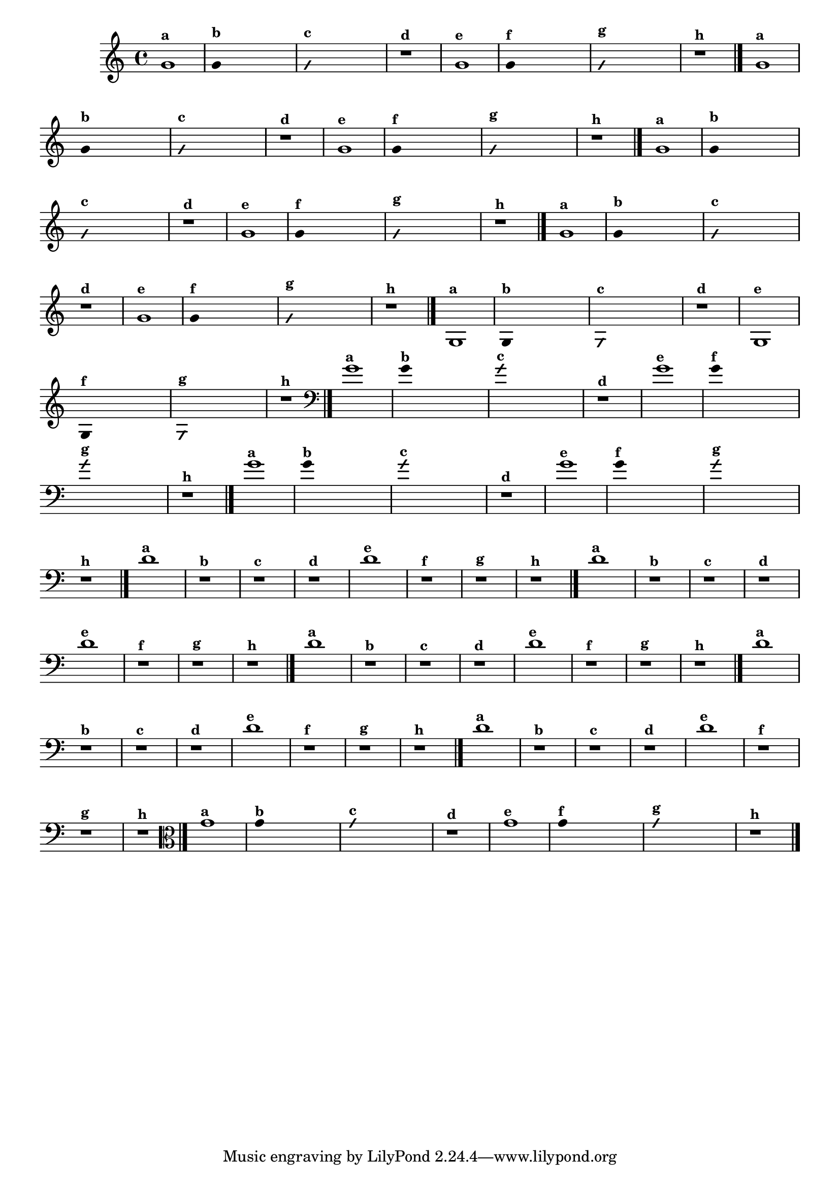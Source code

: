 % -*- coding: utf-8 -*-
\version "2.14.2"

%\header { texidoc="1 - Improvisando e Imitando com o Fa - Instrumentos em si bemol" }

\relative c' {
  \override Staff.TimeSignature #'style = #'()
  \time 4/4 
  \override Score.BarNumber #'transparent = ##t
                                %\override Score.RehearsalMark #'font-family = #'roman
  \override Score.RehearsalMark #'font-size = #-2


                                % CLARINETE

  \tag #'cl {
    g'1^\markup {\small \bold {"a"}}

    \override Stem #'transparent = ##t

    g4^\markup {\small \bold {"b"}} s2. 

    \override NoteHead #'style = #'slash
    \override NoteHead #'font-size = #-4

    g4^\markup {\small \bold {"c"}} s2.
    r1^\markup {\small \bold {"d"}}

    \revert NoteHead #'style 
    \revert NoteHead #'font-size

    g1^\markup {\small \bold {"e"}} 

    \override Stem #'transparent = ##t

    g4^\markup {\small \bold {"f"}} s2.

    \override NoteHead #'style = #'slash
    \override NoteHead #'font-size = #-4

    g4^\markup {\small \bold {"g"}} s2.

    \revert NoteHead #'style
    \revert NoteHead #'font-size
    
    r1^\markup {\small \bold {"h"}} 
    \bar "|."

  }


                                % FLAUTA

  \tag #'fl {

    g1^\markup {\small \bold {"a"}}

    \override Stem #'transparent = ##t

    g4^\markup {\small \bold {"b"}} s2. 

    \override NoteHead #'style = #'slash
    \override NoteHead #'font-size = #-4

    g4^\markup {\small \bold {"c"}} s2.
    r1^\markup {\small \bold {"d"}}

    \revert NoteHead #'style 
    \revert NoteHead #'font-size

    g1^\markup {\small \bold {"e"}} 

    \override Stem #'transparent = ##t

    g4^\markup {\small \bold {"f"}} s2.

    \override NoteHead #'style = #'slash
    \override NoteHead #'font-size = #-4

    g4^\markup {\small \bold {"g"}} s2.

    \revert NoteHead #'style
    \revert NoteHead #'font-size
    
    r1^\markup {\small \bold {"h"}} 
    \bar "|."

  }


                                % SAX TENOR

  \tag #'saxt {
    g1^\markup {\small \bold {"a"}}

    \override Stem #'transparent = ##t

    g4^\markup {\small \bold {"b"}} s2. 

    \override NoteHead #'style = #'slash
    \override NoteHead #'font-size = #-4

    g4^\markup {\small \bold {"c"}} s2.
    r1^\markup {\small \bold {"d"}}

    \revert NoteHead #'style 
    \revert NoteHead #'font-size

    g1^\markup {\small \bold {"e"}} 

    \override Stem #'transparent = ##t

    g4^\markup {\small \bold {"f"}} s2.

    \override NoteHead #'style = #'slash
    \override NoteHead #'font-size = #-4

    g4^\markup {\small \bold {"g"}} s2.

    \revert NoteHead #'style
    \revert NoteHead #'font-size
    
    r1^\markup {\small \bold {"h"}} 
    \bar "|."
  }

                                % TROMPETE

  \tag #'tpt {
    g1^\markup {\small \bold {"a"}}

    \override Stem #'transparent = ##t

    g4^\markup {\small \bold {"b"}} s2. 

    \override NoteHead #'style = #'slash
    \override NoteHead #'font-size = #-4

    g4^\markup {\small \bold {"c"}} s2.
    r1^\markup {\small \bold {"d"}}

    \revert NoteHead #'style 
    \revert NoteHead #'font-size

    g1^\markup {\small \bold {"e"}} 

    \override Stem #'transparent = ##t

    g4^\markup {\small \bold {"f"}} s2.

    \override NoteHead #'style = #'slash
    \override NoteHead #'font-size = #-4

    g4^\markup {\small \bold {"g"}} s2.

    \revert NoteHead #'style
    \revert NoteHead #'font-size
    
    r1^\markup {\small \bold {"h"}} 
    \bar "|."

  }

                                % TROMPA OP

  \tag #'tpaop {

    g,1^\markup {\small \bold {"a"}}

    \override Stem #'transparent = ##t

    g4^\markup {\small \bold {"b"}} s2. 

    \override NoteHead #'style = #'slash
    \override NoteHead #'font-size = #-4

    g4^\markup {\small \bold {"c"}} s2.
    r1^\markup {\small \bold {"d"}}

    \revert NoteHead #'style 
    \revert NoteHead #'font-size

    g1^\markup {\small \bold {"e"}} 

    \override Stem #'transparent = ##t

    g4^\markup {\small \bold {"f"}} s2.

    \override NoteHead #'style = #'slash
    \override NoteHead #'font-size = #-4

    g4^\markup {\small \bold {"g"}} s2.

    \revert NoteHead #'style
    \revert NoteHead #'font-size
    
    r1^\markup {\small \bold {"h"}} 
    \bar "|."

  }

                                % TROMBONE

  \tag #'tbn {

    \clef bass
    g'1^\markup {\small \bold {"a"}}

    \override Stem #'transparent = ##t

    g4^\markup {\small \bold {"b"}} s2. 

    \override NoteHead #'style = #'slash
    \override NoteHead #'font-size = #-4

    g4^\markup {\small \bold {"c"}} s2.
    r1^\markup {\small \bold {"d"}}

    \revert NoteHead #'style 
    \revert NoteHead #'font-size

    g1^\markup {\small \bold {"e"}} 

    \override Stem #'transparent = ##t

    g4^\markup {\small \bold {"f"}} s2.

    \override NoteHead #'style = #'slash
    \override NoteHead #'font-size = #-4

    g4^\markup {\small \bold {"g"}} s2.

    \revert NoteHead #'style
    \revert NoteHead #'font-size
    
    r1^\markup {\small \bold {"h"}} 
    \bar "|."

  }


                                % TUBA SIB

  \tag #'tbasib {

    \clef bass
    g1^\markup {\small \bold {"a"}}

    \override Stem #'transparent = ##t

    g4^\markup {\small \bold {"b"}} s2. 

    \override NoteHead #'style = #'slash
    \override NoteHead #'font-size = #-4

    g4^\markup {\small \bold {"c"}} s2.
    r1^\markup {\small \bold {"d"}}

    \revert NoteHead #'style 
    \revert NoteHead #'font-size

    g1^\markup {\small \bold {"e"}} 

    \override Stem #'transparent = ##t

    g4^\markup {\small \bold {"f"}} s2.

    \override NoteHead #'style = #'slash
    \override NoteHead #'font-size = #-4

    g4^\markup {\small \bold {"g"}} s2.

    \revert NoteHead #'style
    \revert NoteHead #'font-size
    
    r1^\markup {\small \bold {"h"}} 
    \bar "|."

  }

                                % INSTRUMENTOS COM A DOMINANTE

                                % OBOÉ

  \tag #'ob {

    \transpose c d' {

      c1^\markup {\small \bold {"a"}}
      r^\markup {\small \bold {"b"}}
      r^\markup {\small \bold {"c"}}
      r^\markup {\small \bold {"d"}}

      c1^\markup {\small \bold {"e"}} 
      r^\markup {\small \bold {"f"}}
      r^\markup {\small \bold {"g"}}
    }

   
    r1^\markup {\small \bold {"h"}} 
    \bar "|."

  }

                                % SAX ALTO

  \tag #'saxa {

    \transpose c d' {

      c1^\markup {\small \bold {"a"}}
      r^\markup {\small \bold {"b"}}
      r^\markup {\small \bold {"c"}}
      r^\markup {\small \bold {"d"}}

      c1^\markup {\small \bold {"e"}} 
      r^\markup {\small \bold {"f"}}
      r^\markup {\small \bold {"g"}}

    }
    
    r1^\markup {\small \bold {"h"}} 
    \bar "|."

  }

                                % SAX GÊNIS

  \tag #'saxg {

    \transpose c d' {

      c1^\markup {\small \bold {"a"}}
      r^\markup {\small \bold {"b"}}
      r^\markup {\small \bold {"c"}}
      r^\markup {\small \bold {"d"}}

      c1^\markup {\small \bold {"e"}} 
      r^\markup {\small \bold {"f"}}
      r^\markup {\small \bold {"g"}}

    }
    
    r1^\markup {\small \bold {"h"}} 
    \bar "|."

  }

                                % TROMPA

  \tag #'tpa {

    \transpose c d' {

      c1^\markup {\small \bold {"a"}}
      r^\markup {\small \bold {"b"}}
      r^\markup {\small \bold {"c"}}
      r^\markup {\small \bold {"d"}}

      c1^\markup {\small \bold {"e"}} 
      r^\markup {\small \bold {"f"}}
      r^\markup {\small \bold {"g"}}

    }
    
    r1^\markup {\small \bold {"h"}} 
    \bar "|."

  }

                                % TUBA MIB

  \tag #'tbamib {

    \clef bass
    \transpose c d' {

      c1^\markup {\small \bold {"a"}}
      r^\markup {\small \bold {"b"}}
      r^\markup {\small \bold {"c"}}
      r^\markup {\small \bold {"d"}}

      c1^\markup {\small \bold {"e"}} 
      r^\markup {\small \bold {"f"}}
      r^\markup {\small \bold {"g"}}

    }
    
    r1^\markup {\small \bold {"h"}} 
    \bar "|."

  }

                                % VIOLA

  \tag #'vla {
    \clef alto
    g1^\markup {\small \bold {"a"}}

    \override Stem #'transparent = ##t

    g4^\markup {\small \bold {"b"}} s2. 

    \override NoteHead #'style = #'slash
    \override NoteHead #'font-size = #-4

    g4^\markup {\small \bold {"c"}} s2.
    r1^\markup {\small \bold {"d"}}

    \revert NoteHead #'style 
    \revert NoteHead #'font-size

    g1^\markup {\small \bold {"e"}} 

    \override Stem #'transparent = ##t

    g4^\markup {\small \bold {"f"}} s2.

    \override NoteHead #'style = #'slash
    \override NoteHead #'font-size = #-4

    g4^\markup {\small \bold {"g"}} s2.

    \revert NoteHead #'style
    \revert NoteHead #'font-size
    
    r1^\markup {\small \bold {"h"}} 
    \bar "|."

  }



                                %final
}
